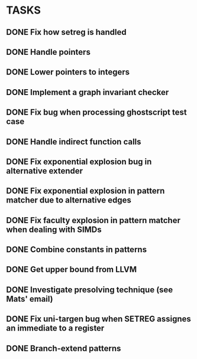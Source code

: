 * TASKS
** DONE Fix how setreg is handled
** DONE Handle pointers
** DONE Lower pointers to integers
** DONE Implement a graph invariant checker
** DONE Fix bug when processing ghostscript test case
** DONE Handle indirect function calls
** DONE Fix exponential explosion bug in alternative extender
** DONE Fix exponential explosion in pattern matcher due to alternative edges
** DONE Fix faculty explosion in pattern matcher when dealing with SIMDs
** DONE Combine constants in patterns
** DONE Get upper bound from LLVM
** DONE Investigate presolving technique (see Mats' email)
** DONE Fix uni-targen bug when SETREG assignes an immediate to a register
** DONE Branch-extend patterns
